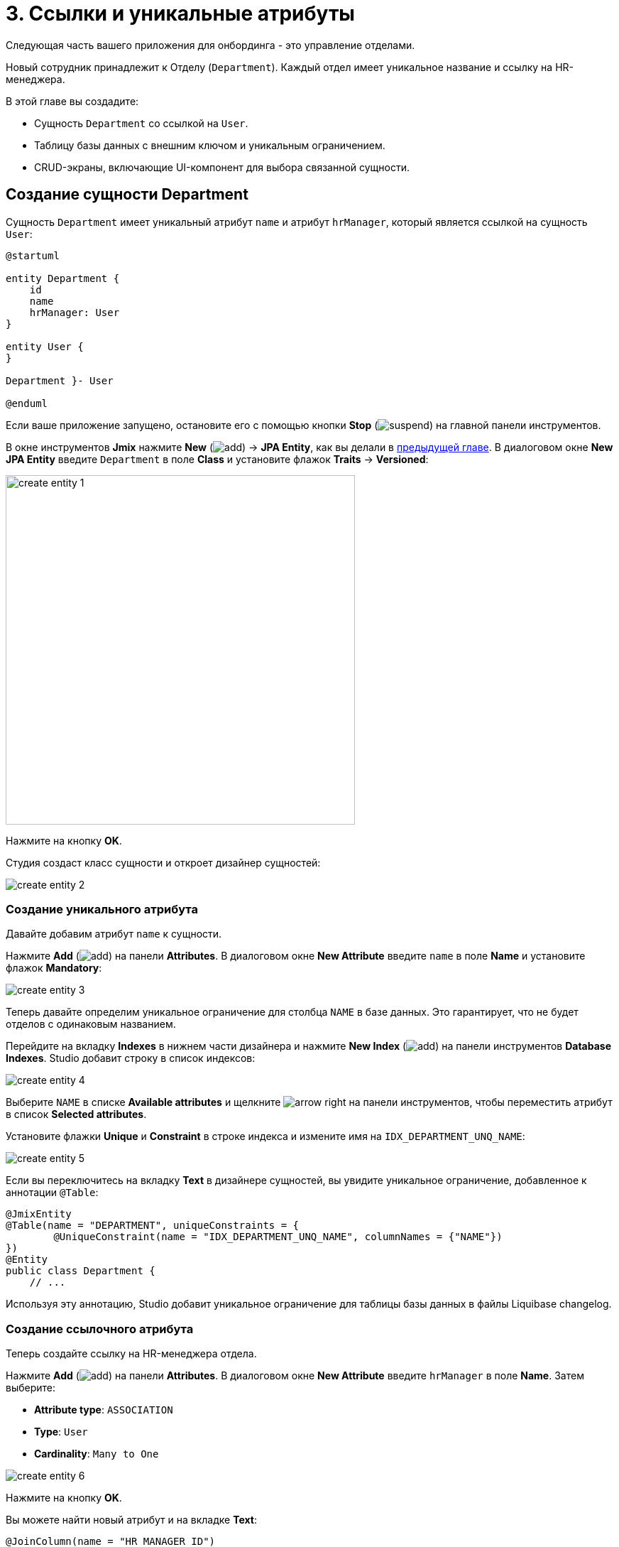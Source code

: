 = 3. Ссылки и уникальные атрибуты

Следующая часть вашего приложения для онбординга - это управление отделами.

Новый сотрудник принадлежит к Отделу (`Department`). Каждый отдел имеет уникальное название и ссылку на HR-менеджера.

В этой главе вы создадите:

* Сущность `Department` со ссылкой на `User`.
* Таблицу базы данных с внешним ключом и уникальным ограничением.
* CRUD-экраны, включающие UI-компонент для выбора связанной сущности.

[[create-entity]]
== Создание сущности Department

Сущность `Department` имеет уникальный атрибут `name` и атрибут `hrManager`, который является ссылкой на сущность `User`:

[plantuml]
....
@startuml

entity Department {
    id
    name
    hrManager: User
}

entity User {
}

Department }- User

@enduml
....

Если ваше приложение запущено, остановите его с помощью кнопки *Stop* (image:common/suspend.svg[]) на главной панели инструментов.

В окне инструментов *Jmix* нажмите *New* (image:common/add.svg[]) -> *JPA Entity*, как вы делали в xref:simple-crud.adoc#create-entity[предыдущей главе]. В диалоговом окне *New JPA Entity* введите `Department` в поле *Class* и установите флажок *Traits* -> *Versioned*:

image::references/create-entity-1.png[align="center",width=492]

Нажмите на кнопку *OK*.

Студия создаст класс сущности и откроет дизайнер сущностей:

image::references/create-entity-2.png[align="center"]

[[create-unique-attr]]
=== Создание уникального атрибута

Давайте добавим атрибут `name` к сущности.

Нажмите *Add* (image:common/add.svg[]) на панели *Attributes*. В диалоговом окне *New Attribute* введите `name` в поле *Name* и установите флажок *Mandatory*:

image::references/create-entity-3.png[align="center"]

Теперь давайте определим уникальное ограничение для столбца `NAME` в базе данных. Это гарантирует, что не будет отделов с одинаковым названием.

Перейдите на вкладку *Indexes* в нижнем части дизайнера и нажмите *New Index* (image:common/add.svg[]) на панели инструментов *Database Indexes*. Studio добавит строку в список индексов:

image::references/create-entity-4.png[align="center"]

Выберите `NAME` в списке *Available attributes* и щелкните image:common/arrow-right.svg[] на панели инструментов, чтобы переместить атрибут в список *Selected attributes*.

Установите флажки *Unique* и *Constraint* в строке индекса и измените имя на `IDX_DEPARTMENT_UNQ_NAME`:

image::references/create-entity-5.png[align="center"]

Если вы переключитесь на вкладку *Text* в дизайнере сущностей, вы увидите уникальное ограничение, добавленное к аннотации `@Table`:

[source,java,indent=0]
----
@JmixEntity
@Table(name = "DEPARTMENT", uniqueConstraints = {
        @UniqueConstraint(name = "IDX_DEPARTMENT_UNQ_NAME", columnNames = {"NAME"})
})
@Entity
public class Department {
    // ...
----

Используя эту аннотацию, Studio добавит уникальное ограничение для таблицы базы данных в файлы Liquibase changelog.

[[create-reference-attr]]
=== Создание ссылочного атрибута

Теперь создайте ссылку на HR-менеджера отдела.

Нажмите *Add* (image:common/add.svg[]) на панели *Attributes*. В диалоговом окне *New Attribute* введите `hrManager` в поле *Name*. Затем выберите:

* *Attribute type*: `ASSOCIATION`
* *Type*: `User`
* *Cardinality*: `Many to One`

image::references/create-entity-6.png[align="center"]

Нажмите на кнопку *OK*.

Вы можете найти новый атрибут и на вкладке *Text*:

[source,java,indent=0]
----
@JoinColumn(name = "HR_MANAGER_ID")
@ManyToOne(fetch = FetchType.LAZY)
private User hrManager;
----

Кроме того, аннотация `@Table` в заголовке класса теперь определяет индекс для столбца внешнего ключа:

[source,java,indent=0]
----
@JmixEntity
@Table(name = "DEPARTMENT", indexes = {
        @Index(name = "IDX_DEPARTMENT_HR_MANAGER", columnList = "HR_MANAGER_ID")
    },
    // ...
----

Вы также можете увидеть это на вкладке *Indexes*.

[[create-screens]]
== Создание CRUD-экранов

Давайте создадим CRUD-экраны для сущности `Department`.

Нажмите *Screens* -> *Create screen* на панели действий в верхней части дизайнера сущностей:

image::references/create-screens-1.png[align="center", width="475"]

На первом шаге мастера создания экрана выберите шаблон `Entity browser and editor screen`:

image::common/screen-wizard-1.png[align="center"]

Нажмите *Next*.

Примите предложенные значения на первых двух шагах мастера.

На шаге *Entity browser fetch plan* добавьте атрибут `hrManager` в фетч-план:

image::references/create-screens-2.png[align="center"]

Теперь вы можете быть уверены, что ссылочная сущность `User` будет загружена вместе с сущностью `Department` и отображена на экране просмотра.

CAUTION: Если какой-либо атрибут не выбран в фетч-плане, Studio не создает для него визуальный компонент в генерируемых экранах.

Нажмите кнопку *Next*.

На следующем шаге *Entity editor fetch plan* этот атрибут будет выбран автоматически:

image::references/create-screens-3.png[align="center"]

Нажмите кнопку *Next*.

Оставьте значения по умолчанию на шаге *Localizable messages* и нажмите *Create*.

Studio сгенерирует два экрана: `Department.browse` и `Department.edit` и откроет их исходный код. Закройте пока все вкладки редактора - позже в этой главе вы внесете некоторые изменения в созданные экраны.

[[run-app]]
== Запуск приложения

Нажмите на кнопку *Debug* (image:common/start-debugger.svg[]) на главной панели инструментов.

Перед запуском приложения Studio сгенерирует Liquibase changelog:

image::references/run-app-1.png[align="center"]

Как вы можете видеть, changelog содержит команды для создания таблицы `DEPARTMENT`, уникальное ограничение для столбца `NAME` и внешнего ключа, а также индекс для столбца `HR_MANAGER_ID`.

Нажмите на кнопку *Save and run*.

Студия выполнит changelog, затем соберет и запустит приложение.

Откройте `++http://localhost:8080++` в вашем веб-браузере и войдите в приложение с учетными данными администратора (`admin` / `admin`).

Раскройте меню *Application* и нажмите на подпункт *Departments*. Вы увидите экран `Department.browse`:

image::references/run-app-2.png[align="center"]

Нажмите на кнопку *Create*. Откроется экран `Department.edit`:

image::references/run-app-3.png[align="center"]

Вы можете выбрать HR-менеджера для отдела, нажав на кнопку с многоточием в поле выбора. Экран просмотра пользователей откроется над экраном редактирования отдела, что будет отображено в навигационной цепочке в верхней части экрана. Кнопка *Select* станет активной, когда вы выберете строку в таблице пользователей:

image::references/run-app-4.png[align="center"]

Выберите пользователя и нажмите на кнопку *Select*. Пользователь отобразится в поле выбора:

image::references/run-app-5.png[align="center"]

Нажмите на кнопку *OK*. Указанный пользователь также будет отображаться в таблице:

image::references/run-app-6.png[align="center"]

[[instance-name]]
=== Имя экземпляра

Вы можете задаться вопросом, почему в поле выбора и таблице отображается строка `[admin]` для выбранного пользователя?

В Jmix есть понятие _имени экземпляра_ (_instance name_): понятный пользователю текст, представляющий экземпляр сущности. Он может быть определен для любой сущности с помощью аннотации `@InstanceName` для поля или метода.

Сущность `User`, созданная шаблоном проекта, имеет следующий метод, определяющий имя экземпляра:

[source,java,indent=0]
----
public class User implements JmixUserDetails, HasTimeZone {
    // ...

    @InstanceName
    @DependsOnProperties({"firstName", "lastName", "username"})
    public String getDisplayName() {
        return String.format("%s %s [%s]", (firstName != null ? firstName : ""),
                (lastName != null ? lastName : ""), username).trim();
    }
----

Таким образом, когда поля `firstName` и `lastName` пусты, имя экземпляра пользователя - это `username` в квадратных скобках, как это видно в приложении на данный момент.

Дизайнер сущностей Studio автоматически генерирует аннотацию `@InstanceName`, если он встречает атрибут с соответствующим именем: `name`, `description` и так далее. Например, ваша сущность `Department` имеет `@InstanceName` в своем атрибуте `name`:

[source,java,indent=0]
----
public class Department {
    // ...

    @InstanceName
    @Column(name = "NAME", nullable = false)
    @NotNull
    private String name;
----

Таким образом, название отдела будет отображаться в пользовательском интерфейсе, если вы используете отдел в качестве ссылки в другой сущности. Вы увидите это позже в самоучителе.

Дизайнер сущностей также поможет вам определить имя экземпляра вручную. Вы можете выбрать в качестве имени экземпляра какой-либо атрибут или сгенерировать метод, используя поле *Instance name* и кнопку рядом с ним:

image::references/instance-name-1.png[align="center", width="475"]

[[customize-ui]]
== Простая кастомизация UI

Автоматически сгенерированный CRUD UI для отделов выглядит приемлемо, но есть некоторые недочеты, которые стоит исправить.

[[change-attr-caption]]
=== Изменение заголовка атрибута

Возможно, вы заметили, что сгенерированный заголовок для атрибута `hrManager` не совсем корректен: он читается как `Hr manager`. Давайте изменим его на `HR Manager`.

Выберите атрибут `hrManager` в дизайнере сущностей и нажмите на кнопку глобуса (image:common/globe.svg[]) рядом с именем атрибута:

image::references/change-caption-1.png[align="center"]

Появится диалоговое окно *Localized Message*:

image::references/change-caption-2.png[align="center", width="616"]

Измените текст и нажмите кнопку *OK*.

Вы можете просмотреть и отредактировать все сообщения вашего проекта, если дважды щелкните элемент *User Interface* -> *Message Bundle* в окне инструментов Jmix. Сообщение, которое вы только что изменили, выделено ниже:

image::references/change-caption-3.png[align="center"]

Переключитесь на приложение, запущенное в вашем веб-браузере. Закройте CRUD-экраны отдела и откройте их снова. Вы увидите новый заголовок для атрибута `hrManager`.

[TIP]
====
Благодаря технологии Studio Hot deploy вам не нужно перезапускать приложение при внесении изменений в пользовательский интерфейс.

Просто сохраните изменения в IDE (нажав комбинацию клавиш `Ctrl/Cmd+S`), выждите пару секунд, закройте и снова откройте измененный экран.
====

NOTE: Обратите внимание, что обновление страницы веб-браузера не обновляет UI, так как состояние UI хранится на сервере. Для переоткрытия экрана закройте его вкладку внутри приложения и откройте ее снова из главного меню или из другого экрана.


[[customize-entity-picker-actions]]
=== Настройка действий EntityPicker

По умолчанию, когда вы нажимаете кнопку с многоточием в поле выбора HR-менеджера, экран выбора пользователя полностью закрывает редактор отдела. Давайте изменим поведение поля выбора, чтобы отображать экран пользователей в диалоговом окне.

Найдите `department-edit.xml` в окне инструментов *Jmix* и дважды щелкните по нему. Появится дизайнер экрана:

image::references/customize-ui-1.png[align="center",width="1109"]

В зависимости от разрешения вашего дисплея вы можете захотеть одновременно отображать только редактор XML или экран предварительного просмотра. Используйте кнопки в верхней части панели редактора для переключения режима:

image::references/customize-ui-2.png[align="center", width="667"]

Переключитесь в режим *Editor and Preview*. Найдите поле `hrManagerField` на панели иерархии *Jmix UI*. Компонент будет выбран в предварительном просмотре, в редакторе XML и на панели инспектора *Jmix UI* в нижнем правом углу:

image::references/customize-ui-3.png[align="center", width="1153"]

Вы можете видеть, что элемент `entityPicker` содержит вложенный элемент `actions` с двумя действиями. Каждое действие соответствует кнопке поля выбора: действие `entityLookup` показывает экран для выбора связанной сущности, а действие `entityClear` очищает текущее значение поля выбора.

Действия можно настроить, указав специальные свойства.

Выберите действие `entityLookup` на панели иерархии *Jmix UI*, затем выберите значение `DIALOG` из выпадающего списка свойства `openMode` в панели инспектора *Jmix UI*:

image::references/customize-ui-4.png[align="center", width="1154"]

Ваши изменения будут отражены в XML.

TIP: Это работает и в противоположном направлении. Вы можете редактировать XML напрямую и просматривать результаты на панелях дизайнера и экране предварительного просмотра.

Переключитесь на запущенное приложение и снова откройте экран редактора отдела. Нажмите кнопку с многоточием в поле выбора HR-менеджера. Экран выбора пользователей откроется в подвижном диалоговом окне:

image::references/customize-ui-5.png[align="center"]

[[change-unique-constraint-message]]
=== Изменение уникального сообщения о нарушении ограничений

Если вы попытаетесь создать другой отдел с тем же именем, вы увидите сообщение об ошибке нарушения уникального ограничения:

image::references/customize-ui-8.png[align="center"]

Сообщение по умолчанию не очень дружественное к пользователю, но вы можете легко изменить его.

Дважды щелкните элемент *User Interface* -> *Message Bundle* в окне инструментов *Jmix* и добавьте следующую строку:

[source,properties]
----
databaseUniqueConstraintViolation.IDX_DEPARTMENT_UNQ_NAME=A department with the same name already exists
----

Ключ сообщения должен начинаться с `databaseUniqueConstraintViolation.` и заканчиваться именем уникального ограничения базы данных. Вы можете заметить, что файл уже содержит аналогичное сообщение для уникального ограничения атрибута `username` сущности `User`.

Переключитесь на приложение и протестируйте свои изменения. Теперь в тексте ошибки отображено ваше сообщение:

image::references/customize-ui-9.png[align="center"]

[[summary]]
== Резюме

В этом разделе вы реализовали вторую функцию: управление отделами.

Вы узнали, что:

* Studio помогает создавать ссылочные атрибуты и генерирует xref:data-model:db-migration.adoc[Liquibase changelog] с внешним ключом и индексом.

* Чтобы показать ссылочный атрибут на экране просмотра или редактирования, он должен быть включен в xref:data-access:fetching.adoc#fetch-plan[фетч-план] экрана.

* xref:data-model:entities.adoc#instance-name[Имя экземпляра] используется для отображения ссылки в пользовательском интерфейсе.

* Компонент выбора сущности (xref:ui:vcl/components/entity-picker.adoc[]) используется по умолчанию для выбора связанной сущности в сгенерированном экране редактирования. Его xref:ui:actions/standard-actions.adoc#picker-actions[действия] можно настроить, например, показывать экран поиска в диалоговом окне.

* xref:data-model:entities.adoc#uniqueness[Уникальность атрибутов сущностей] поддерживается на уровне базы данных путем определения уникальных ограничений.

* Уникальное сообщение о нарушении ограничений может быть легко xref:ui:exception-handlers/unique-constraint-violation-exception.adoc[кастомизировано].

* Заголовки и сообщения, сгенерированные Studio, хранятся в xref:localization:message-bundles.adoc[пакете сообщений] приложения.

* Механизм Studio xref:studio:hot-deploy.adoc[hot deploys] изменяет экраны и сообщения в запущенном приложение, что избавляет от перезапуска приложения при разработке пользовательского интерфейса. Hot deploy не работает для классов сущностей.